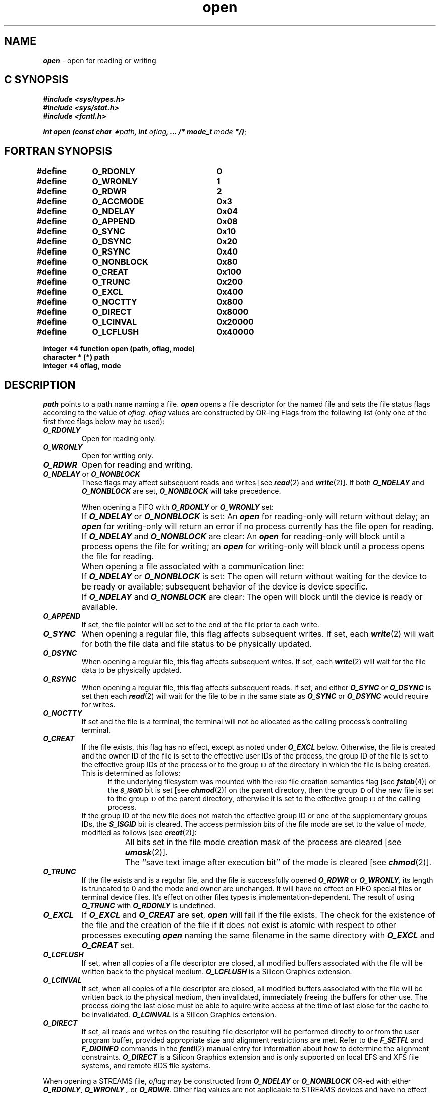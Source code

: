'\"macro stdmacro
.if n .pH 2/gen/open @(#)open	43.5 of 8/4/92
.\" Copyright 1992, 1991 UNIX System Laboratories, Inc.
.\" Copyright 1990, 1989 AT&T
.TH open 2
.SH NAME
\f4open\f1 \- open for reading or writing
.Op c p a
.SH C SYNOPSIS
\f4#include <sys/types.h>\f1
.br
\f4#include <sys/stat.h>\f1
.br
\f4#include <fcntl.h>\f1
.PP
\f4int open (const char \(**\f2path\fP, int \f2oflag\fP, ... /* mode_t \f2mode\fP */)\f1;
.Op
.Op f
.SH FORTRAN SYNOPSIS
.B #define	O_RDONLY  		0
.br
.B #define	O_WRONLY  		1
.br
.B #define	O_RDWR    		2
.br
.B #define	O_ACCMODE		0x3
.br
.B #define	O_NDELAY  		0x04
.br
.B #define	O_APPEND  		0x08
.br
.B #define	O_SYNC 		0x10
.br
.B #define	O_DSYNC		0x20
.br
.B #define	O_RSYNC		0x40
.br
.B #define	O_NONBLOCK	0x80
.br
.B #define	O_CREAT   		0x100
.br
.B #define	O_TRUNC   		0x200
.br
.B #define	O_EXCL    		0x400
.br
.B #define	O_NOCTTY  		0x800
.br
.B #define	O_DIRECT		0x8000
.br
.B #define	O_LCINVAL		0x20000
.br
.B #define 	O_LCFLUSH		0x40000
.br
.sp
.B "integer *4 function open (path, oflag, mode)"
.br
.B "character * (*) path"
.br
.B "integer *4 oflag, mode"
.Op
.SH DESCRIPTION
.I path\^
points to a
path name
naming a file.
\f4open\fP
opens a file descriptor for the named file
and sets the file status flags
according to the value of
.IR oflag .
.I oflag\^
values are constructed by OR-ing Flags
from the following list (only one of the first three flags below
may be used):
.PP
.TP 0.75i
\f4O_RDONLY\f1
Open for reading only.
.TP
\f4O_WRONLY\f1
Open for writing only.
.TP
\f4O_RDWR\f1
Open for reading and writing.
.TP
\f4O_NDELAY\f1 or \f4O_NONBLOCK\f1
These flags may affect subsequent reads and writes
[see
\f4read\fP(2)
and
\f4write\fP(2)].
If both
\f4O_NDELAY\f1
and
\f4O_NONBLOCK\f1
are set,
\f4O_NONBLOCK\f1
will take precedence.
.IP
When opening a FIFO with
\f4O_RDONLY\fP
or
\f4O_WRONLY\fP
set:
.IP "" 15n
If
\f4O_NDELAY\f1
or
\f4O_NONBLOCK\f1
is set:
An \f4open\fP for reading-only will return without delay;
an
\f4open\fP
for writing-only will return an error if no process
currently has the file open for reading.
.IP "" 15n
If
\f4O_NDELAY\f1
and
\f4O_NONBLOCK\f1
are clear:
An \f4open\fP for reading-only will block until a process
opens the file for writing;
an
\f4open\fP
for writing-only will block until a process
opens the file for reading.
.IP "" 0.75i
When opening a file associated with a communication line:
.IP "" 15n
If
\f4O_NDELAY\f1
or
\f4O_NONBLOCK\f1
is set:
The open will return without waiting for the device to be ready or
available; subsequent behavior of the device is device specific.  
.IP "" 15n
If
\f4O_NDELAY\f1
and
\f4O_NONBLOCK\f1
are clear:
The open will block until the device is ready or available.
.TP 0.75i
\f4O_APPEND\f1
If set, the file pointer will be set to the end of the file
prior to each write.
.TP
\f4O_SYNC\f1
When opening a regular file, this flag affects subsequent writes.
If set, each
\f4write\fP(2)
will wait for both the file data and file status to be physically updated.
.TP
\f4O_DSYNC\f1
When opening a regular file, this flag affects subsequent writes.
If set, each
\f4write\fP(2)
will wait for the file data to be physically updated.
.TP
\f4O_RSYNC\f1
When opening a regular file, this flag affects subsequent reads.
If set, and either 
\f4O_SYNC\fP
or
\f4O_DSYNC\fP
is set then each
\f4read\fP(2)
will wait for the file to be in the same state as 
\f4O_SYNC\fP
or
\f4O_DSYNC\fP
would
require for writes.
.TP
\f4O_NOCTTY\f1
If set and the file is a terminal, the terminal will not be allocated as
the calling process's controlling terminal.
.TP
\f4O_CREAT\f1
If the file exists, this flag has no effect, except as noted under
\f4O_EXCL\f1
below.
Otherwise, the file is created and the owner
ID
of the file
is set to the effective
user
IDs
of the process,
the group
ID
of the file
is set to the effective group
IDs
of the process or to the group
.SM ID
of the directory in which the file is being created.
This is determined as follows:
.sp .5
.in +.5i
If the underlying filesystem was mounted with
the
.SM BSD
file creation semantics flag [see
\f4fstab\fP(4)]
or the
.SM
\f4S_ISGID\fP
bit is set [see
\f4chmod\fP(2)]
on the parent directory, then the group
.SM ID
of the new file is set to the group
.SM ID
of the parent directory, otherwise it is set to the
effective group
.SM ID
of the calling process.
.in -.5i
If the
group ID of the new file does not match the effective group ID or one of
the supplementary groups IDs, the
\f4S_ISGID\f1
bit is cleared.  
The access permission bits of the file mode are set to the value of
\f2mode\f1, modified as follows [see
\f4creat\fP(2)]:
.IP "" 15n
All bits set in the file mode creation mask of the process are cleared
[see
\f4umask\fP(2)].
.IP "" 15n
The ``save text image after execution bit'' of the mode is cleared
[see
\f4chmod\fP(2)].
.TP 0.75i
\f4O_TRUNC \f1
If the file exists and is a regular file, and the file is successfully opened 
\f4O_RDWR\f1
or
\f4O_WRONLY,\f1
its length is truncated to 0 and the mode and owner are unchanged.  It
will have no effect on FIFO special files or terminal device files.  It's
effect on other files types is implementation-dependent.  The result of using
\f4O_TRUNC\f1
with 
\f4O_RDONLY\f1
is undefined.
.TP
\f4O_EXCL\f1
If
\f4O_EXCL\fP
and
\f4O_CREAT\fP
are set,
\f4open\fP
will fail if the file exists.
The check for the existence of the file and the creation of the file if it
does not exist is atomic with respect to other processes executing \f4open\fP
naming the same filename in the same directory with \f4O_EXCL\fP and
\f4O_CREAT\fP set.
.TP
\f4O_LCFLUSH\fP
If set, when all copies of a file descriptor are closed, all modified
buffers associated with the file will be written back to the physical medium.
\f4O_LCFLUSH\fP is a Silicon Graphics extension.
.TP
\f4O_LCINVAL\fP
If set, when all copies of a file descriptor are closed, all modified
buffers associated with the file will be written back to the physical
medium, then invalidated, immediately freeing the buffers for other use.
The process doing the last close must be able to aquire write access at
the time of last close for the cache to be invalidated.
\f4O_LCINVAL\fP is a Silicon Graphics extension.
.TP
\f4O_DIRECT\fP
If set, all reads and writes on the resulting file descriptor will be
performed directly to or from the user program buffer, provided appropriate
size and alignment restrictions are met.  Refer to the \f4F_SETFL\fP
and \f4F_DIOINFO\fP commands in the
\f4fcntl\fP(2)
manual entry for information about how to determine the alignment constraints.
\f4O_DIRECT\fP is a Silicon Graphics extension and is only supported on local
EFS and XFS file systems, and remote BDS file systems.
.RE
.PP
When opening a STREAMS file,
.I oflag
may be constructed from
\f4O_NDELAY\f1
or
\f4O_NONBLOCK\f1
OR-ed with either
\f4O_RDONLY\f1,
\f4O_WRONLY ,\f1
or
\f4O_RDWR\f1.
Other flag values are not applicable to STREAMS devices and have no 
effect on them.
The values of \f4O_NDELAY\fP and \f4O_NONBLOCK\fP affect the operation of
STREAMS drivers and certain system calls
[see \f4read\fP(2), \f4getmsg\fP(2), \f4putmsg\fP(2), and \f4write\fP(2)].
For drivers, the implementation of \f4O_NDELAY\fP and \f4O_NONBLOCK\fP is
device specific.
Each STREAMS device driver may treat these options differently.
.PP
When \f4open\fP is invoked to open a named stream, and the \f4connld\fP module
[see \f4connld\fP(7)] has been pushed on the pipe, \f4open\fP blocks until
the server process has issued an \f4I_RECVFD ioctl\fP [see \f4streamio\fP(7)]
to receive the file descriptor.
.PP
If \f2path\fP is a symbolic link and \f4O_CREAT\fP and \f4O_EXCL\fP are set,
the link is not followed.
.PP
The file pointer used to mark the current position within the file
is set to the beginning of the file.
.PP
The new file descriptor is the lowest numbered file descriptor available
and is set to remain open across
\f4exec\fP
system calls
[see
\f4fcntl\fP(2)].
.PP
Certain flag values can be set following \f4open\fP as described in \f4fcntl\fP(2).
.PP
If \f4O_CREAT\fP is set and the file did not previously exist,
upon successful completion \f4open\fP marks for update the \f4st_atime\fP,
\f4st_ctime\fP and \f4st_mtime\fP fields of the file and the \f4st_ctime\fP
and \f4st_mtime\fP fields of the parent directory.
.PP
If \f4O_TRUNC\fP is set and the file did previously exist, upon successful
completion \f4open\fP marks for update the \f4st_ctime\fP and \f4st_mtime\fP
fields of the file.
.P
There is a system enforced limit on the number
of open file descriptors per process
.SM
\f4{OPEN_MAX}\fP,
whose value is returned by the
\f4getdtablesize\fP(2)
function.
.P
The named file is opened unless one or more of the following are true:
.TP 0.75i
\f4EACCES\fP
The file does not exist and write permission is denied by the parent
directory of the file to be created.
.TP
\f4EACCES\fP
\f4O_CREAT\fP or \f4O_TRUNC\f1
is specified and write permission is denied.
.TP
\f4EACCES\fP
A component of the
path prefix
denies search permission.
.TP
\f4EACCES\fP
The file is a character or block device file and the file system 
in which it resides has been mounted with the
\f4nodev\fP
option [see
\f4fstab\fP(4)].
.TP
\f4EACCES\fP
.I oflag\^
permission is denied for an existing file.
.TP
\f4EAGAIN\fP
The file exists, \f4O_CREAT\fP or \f4O_TRUNC\fP are specified,
mandatory file/record locking is set,
and there are outstanding record locks on the file
[see \f4chmod\fP(2)].
.TP
\f4EBUSY\fP
\f2path\fP points to a device special file and the device is in the
closing state.
.TP
\f4EDQUOT\fP
\f4O_CREAT\fP
is specified,
the file does not exist,
and the directory in which the entry for the new file
is being placed cannot be extended either because the
user's quota of disk blocks on the file system
containing the directory has been exhausted or
the user's quota of inodes on the file system on
which the file is being created has been exhausted.
.TP
\f4EEXIST\fP
\f4O_CREAT\f1
and
\f4O_EXCL\f1
are set,
and the named file exists.
.TP
\f4EFAULT\fP
.I path\^
points outside the allocated address space of the process.
.TP
\f4EINTR\fP
A signal was caught during the
\f4open\fP
system call.
.TP
\f4EINVAL\fP
An attempt was made to open a file not in an EFS, XFS or BDS file system
with \f4O_DIRECT\fP set.
.TP
\f4EIO\fP
A hangup or error occurred during the open of the STREAMS-based device.
.TP
\f4EISDIR\fP
The named file is a directory and
.I oflag\^
is write or
read/write.
.TP
\f4ELOOP\fP
Too many symbolic links were encountered in translating \f2path\f1.
.TP
\f4EMFILE\fP
The process has too many open files [see
\f4getrlimit\fP(2)].
.\".TP
.\"\f4EMULTIHOP\fP
.\"Components of \f2path\f1 require hopping to 
.\"multiple remote machines and the file system does not allow it.
.TP
\f4ENAMETOOLONG\fP
The length of the \f2path\f1 argument exceeds {\f4PATH_MAX\fP}, or the
length of a \f2path\f1 component exceeds {\f4NAME_MAX\fP} while
{\f4_POSIX_NO_TRUNC\fP} is in effect.
.TP
\f4ENFILE\fP
The system file table is full.
.TP
\f4ENODEV\fP
\f2path\fP points to a device special file and the device is not in the
activated state.
.TP
\f4ENOENT\fP
\f4O_CREAT\f1
is not set and the named file does not exist.
.TP
\f4ENOENT\fP
\f4O_CREAT\f1
is set and a component of the path prefix
does not exist or is the null pathname.
.\".TP
.\"\f4ENOLINK\fP
.\"\f2path\f1 points to a remote machine, and the link 
.\"to that machine is no longer active.
.TP
\f4ENOMEM\fP
The system is unable to allocate a send descriptor.
.TP
\f4ENOSPC\fP
\f4O_CREAT \f1
and 
\f4O_EXCL\f1
are set, and the file system is out of inodes or
the directory in which the entry for the new file is being placed
cannot be extended because there is no space left on the file
system containing the directory.
.TP
\f4ENOSPC\fP
\f4O_CREAT\fP is set and the directory that would contain the file
cannot be extended.
.TP
\f4ENOSR\fP
Unable to allocate a stream.
.TP
\f4ENOTDIR\fP
A component of the
path prefix
is not a directory.
.TP
\f4ENXIO\fP
The named file is a character special or block special file,
and the device associated with this special file does not exist.
.TP
\f4ENXIO\fP
\f4O_NDELAY\f1
or
\f4O_NONBLOCK\f1
is set, the named file is a FIFO,
\f4O_WRONLY\f1
is set, and no process has the file open for reading.
.TP
\f4ENXIO\fP
A STREAMS module or driver open routine failed.
.TP
\f4EOPNOTSUPP\fP
An attempt was made to open a socket (not currently supported).
.TP
\f4EPERM\fP
\f2path\fP points to a device special file, the device is in the setup
state, and the calling process does not have the \f4P_DEV\fP privilege.
.TP
\f4ETIMEDOUT\fP
The object of the open is located on a remote system which is not available [see \f4intro\fP(2)].
.TP
\f4EROFS\fP
The named file resides on a read-only file system and either
\f4O_WRONLY\f1,
\f4O_RDWR\f1,
\f4O_CREAT\f1,
or
\f4O_TRUNC\f1
is set in
.I oflag\^
(if the file does not exist).
.\".TP
.\"\f4ETXTBSY\fP
.\"The file is a pure procedure (shared text) file that is being executed and
.\".I oflag\^
.\"is write or read/write.
.SH "SEE ALSO"
\f4chmod\fP(2),
\f4close\fP(2),
\f4creat\fP(2),
\f4dup\fP(2),
\f4exec\fP(2),
\f4fcntl\fP(2),
\f4getdtablesize\fP(2),
\f4getmsg\fP(2),
\f4getrlimit\fP(2),
\f4intro\fP(2),
\f4lseek\fP(2),
\f4putmsg\fP(2),
\f4read\fP(2),
\f4stat\fP(2),
\f4stat\fP(5),
\f4umask\fP(2),
\f4write\fP(2)
.SH "DIAGNOSTICS"
Upon successful completion,
the file descriptor
is returned.
Otherwise, a value of \-1 is returned and \f4errno\fP
is set to indicate the error.
